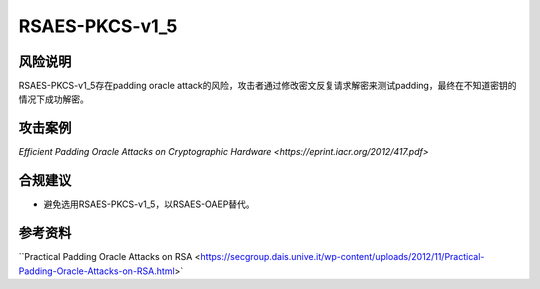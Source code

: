 RSAES-PKCS-v1_5
===============


风险说明
--------

RSAES-PKCS-v1_5存在padding oracle attack的风险，攻击者通过修改密文反复请求解密来测试padding，最终在不知道密钥的情况下成功解密。

攻击案例
--------

`Efficient Padding Oracle Attacks on Cryptographic Hardware <https://eprint.iacr.org/2012/417.pdf>` 


合规建议
--------

- 避免选用RSAES-PKCS-v1_5，以RSAES-OAEP替代。


参考资料
--------

``Practical Padding Oracle Attacks on RSA <https://secgroup.dais.unive.it/wp-content/uploads/2012/11/Practical-Padding-Oracle-Attacks-on-RSA.html>`



